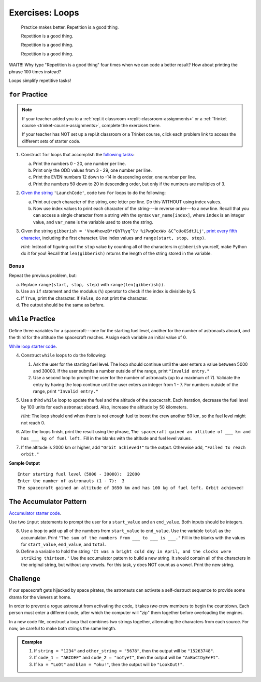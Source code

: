 Exercises: Loops
================

.. pull-quote::

   Practice makes better. Repetition is a good thing.

   Repetition is a good thing.

   Repetition is a good thing.

   Repetition is a good thing.

WAIT!!!  Why type "Repetition is a good thing" four times when we can code a
better result?  How about printing the phrase 100 times instead?

.. sourcecode:: python
   :linenos:

   for line in range(100):
      print("Repetition is a good thing.")

Loops simplify repetitive tasks!

``for`` Practice
-----------------

.. admonition:: Note

   If your teacher added you to a :ref:`repl.it classroom <replit-classroom-assignments>`
   or a :ref:`Trinket course <trinket-course-assignments>`, complete the exercises
   there.

   If your teacher has NOT set up a repl.it classroom or a Trinket course,
   click each problem link to access the different sets of starter code.

#. Construct ``for`` loops that accomplish the `following tasks <https://repl.it/@launchcode/LCHS-For-Loop-Exercises-1>`__:

   a. Print the numbers 0 - 20, one number per line.
   b. Print only the ODD values from 3 - 29, one number per line.
   c. Print the EVEN numbers 12 down to -14 in descending order, one number
      per line.
   d. Print the numbers 50 down to 20 in descending order, but only
      if the numbers are multiples of 3.

#. `Given the string <https://repl.it/@launchcode/LCHS-For-Loop-Exercises-2>`__
   ``'LaunchCode'``, code two ``for`` loops to do the following:

   a. Print out each character of the string, one letter per line. Do this
      WITHOUT using index values.
   b. Now use index values to print each character of the string---in reverse
      order---to a new line. Recall that you can access a single character from
      a string with the syntax ``var_name[index]``, where ``index`` is an
      integer value, and ``var_name`` is the variable used to store the string.

#. Given the string ``gibberish =
   'Vna#hewzB*rQhT%yq^lv %iPwgOexWo &C^oUoGSdtJLj'``, `print every fifth
   character <https://repl.it/@launchcode/LCHS-For-Loop-Exercises-3>`__,
   including the first character. Use index values and
   ``range(start, stop, step)``.

   *Hint*: Instead of figuring out the ``stop`` value by counting all of the
   characters in ``gibberish`` yourself, make Python do it for you! Recall that
   ``len(gibberish)`` returns the length of the string stored in the variable.

Bonus
^^^^^

Repeat the previous problem, but:

a. Replace ``range(start, stop, step)`` with ``range(len(gibberish))``.
b. Use an ``if`` statement and the modulus (``%``) operator to check if the
   index is divisible by 5.
c. If ``True``, print the character. If ``False``, do not print the character.
d. The output should be the same as before.

``while`` Practice
-------------------

Define three variables for a spacecraft---one for the starting fuel level,
another for the number of astronauts aboard, and the third for the altitude the
spacecraft reaches. Assign each variable an initial value of 0.

`While loop starter code <https://repl.it/@launchcode/LCHS-While-Loop-Exercises>`__.

4. Construct ``while`` loops to do the following:

   #. Ask the user for the starting fuel level. The loop should continue until
      the user enters a value between 5000 and 30000. If the user submits a
      number outside of the range, print ``"Invalid entry."``
   #. Use a second loop to prompt the user for the number of astronauts
      (up to a maximum of 7). Validate the entry by having the loop continue
      until the user enters an integer from 1 - 7. For numbers outside of the
      range, print ``"Invalid entry."``

#. Use a third ``while`` loop to update the fuel and the altitude of the
   spacecraft. Each iteration, decrease the fuel level by 100 units for each
   astronaut aboard. Also, increase the altitude by 50 kilometers.
   
   *Hint*: The loop should end when there is not enough fuel to boost the crew
   another 50 km, so the fuel level might not reach 0.

#. After the loops finish, print the result using the phrase, ``The spacecraft
   gained an altitude of ___ km and has ___ kg of fuel left.`` Fill in the
   blanks with the altitude and fuel level values.
#. If the altitude is 2000 km or higher, add ``"Orbit achieved!"`` to the
   output. Otherwise add, ``"Failed to reach orbit."``

**Sample Output**

::

   Enter starting fuel level (5000 - 30000):  22000
   Enter the number of astronauts (1 - 7):  3
   The spacecraft gained an altitude of 3650 km and has 100 kg of fuel left. Orbit achieved! 

The Accumulator Pattern
-----------------------

`Accumulator starter code <https://repl.it/@launchcode/LCHS-Accumulator-Exercises>`__.

Use two ``input`` statements to prompt the user for a ``start_value`` and an
``end_value``. Both inputs should be integers.

8. Use a loop to add up all of the numbers from ``start_value`` to
   ``end_value``. Use the variable ``total`` as the accumulator. Print ``"The
   sum of the numbers from ___ to ___ is ___."`` Fill in the blanks with the
   values for ``start_value``, ``end_value``, and ``total``.

#. Define a variable to hold the string ``'It was a bright cold day in April,
   and the clocks were striking thirteen.'`` Use the accumulator pattern to
   build a new string. It should contain all of the characters in the original
   string, but without any vowels.  For this task, y does NOT count as a vowel.
   Print the new string.

Challenge
---------

If our spacecraft gets hijacked by space pirates, the astronauts can activate
a self-destruct sequence to provide some drama for the viewers at home.

In order to prevent a rogue astronaut from activating the code, it takes *two*
crew members to begin the countdown. Each person must enter a different code,
after which the computer will "zip" them together before overloading the
engines.

In a new code file, construct a loop that combines two strings together,
alternating the characters from each source. For now, be careful to make both
strings the same length.

.. admonition:: Examples

   #. If ``string = "1234"`` and ``other_string = "5678"``, then the output will
      be ``"15263748"``.
   #. If ``code_1 = "ABCDEF"`` and ``code_2 = "notyet"``, then the output will be
      ``"AnBoCtDyEeFt"``.
   #. If ``ka = "LoOt"`` and ``blam = "oku!"``, then the output will be
      ``"LookOut!"``.
